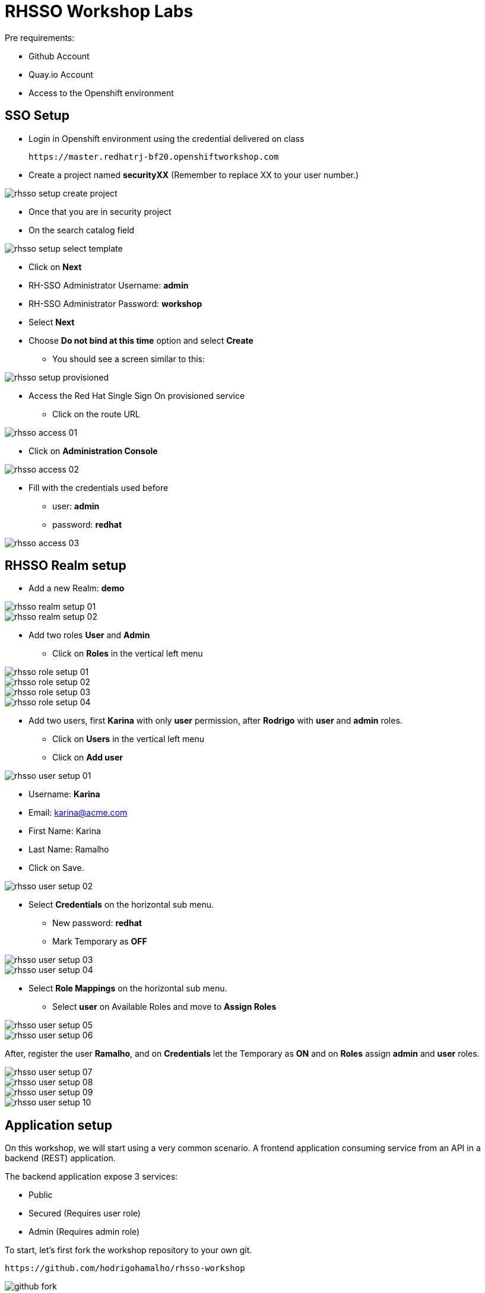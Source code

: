 = RHSSO Workshop Labs

Pre requirements:

* Github Account
* Quay.io Account
* Access to the Openshift environment

== SSO Setup 

* Login in Openshift environment using the credential delivered on class
    
    https://master.redhatrj-bf20.openshiftworkshop.com

* Create a project named *securityXX* (Remember to replace XX to your user number.)

image::images/rhsso-setup-create-project.png[]

* Once that you are in security project 
* On the search catalog field 

image::images/rhsso-setup-select-template.png[]

** Click on *Next* 
** RH-SSO Administrator Username: *admin*
** RH-SSO Administrator Password: *workshop*
** Select *Next* 
** Choose *Do not bind at this time* option and select *Create*

* You should see a screen similar to this:

image::images/rhsso-setup-provisioned.png[]

* Access the Red Hat Single Sign On provisioned service 
** Click on the route URL

image::images/rhsso-access-01.png[]

** Click on *Administration Console* 

image::images/rhsso-access-02.png[]

** Fill with the credentials used before
*** user: *admin*
*** password: *redhat*

image::images/rhsso-access-03.png[]

== RHSSO Realm setup

* Add a new Realm: *demo* 

image::images/rhsso-realm-setup-01.png[]

image::images/rhsso-realm-setup-02.png[]

* Add two roles *User* and *Admin*
** Click on *Roles* in the vertical left menu

image::images/rhsso-role-setup-01.png[]
image::images/rhsso-role-setup-02.png[]
image::images/rhsso-role-setup-03.png[]
image::images/rhsso-role-setup-04.png[]

* Add two users, first *Karina* with only *user* permission, after *Rodrigo* with *user* and *admin* roles.
** Click on *Users* in the vertical left menu 
** Click on *Add user* 

image::images/rhsso-user-setup-01.png[]

*** Username: *Karina*
*** Email: karina@acme.com
*** First Name: Karina 
*** Last Name: Ramalho
*** Click on Save.

image::images/rhsso-user-setup-02.png[]

** Select *Credentials* on the horizontal sub menu. 
*** New password: *redhat*
*** Mark Temporary as *OFF*

image::images/rhsso-user-setup-03.png[]
image::images/rhsso-user-setup-04.png[]

** Select *Role Mappings* on the horizontal sub menu. 
*** Select *user* on Available Roles and move to *Assign Roles*

image::images/rhsso-user-setup-05.png[]
image::images/rhsso-user-setup-06.png[]

After, register the user *Ramalho*, and on *Credentials* let the Temporary as *ON* and on *Roles* assign *admin* and *user* roles.

image::images/rhsso-user-setup-07.png[]
image::images/rhsso-user-setup-08.png[]
image::images/rhsso-user-setup-09.png[]
image::images/rhsso-user-setup-10.png[]

== Application setup

On this workshop, we will start using a very common scenario. 
A frontend application consuming service from an API in a backend (REST) application.

The backend application expose 3 services:

* Public 
* Secured (Requires user role)
* Admin  (Requires admin role)

To start, let's first fork the workshop repository to your own git. 

    https://github.com/hodrigohamalho/rhsso-workshop

image::images/github-fork.png[]

As not everyone can build containers in your own machine, we will explore Quay.io to be responsable to fork 
the git repository and build the images based on a *Dockerfile*.

=== Frontend application

This is a simple frontend application.

* Access https://quay.io 
** Create a new repository named *demo-app*

image::images/quay-01.png[]

*** Select *Public* in Repository Visibility Option
*** Select *Link go a Github Repository Push* 
**** Select your user under Organization

image::images/quay-02.png[]

**** Select *rhsso-workshop* as your repository

image::images/quay-03.png[]

**** Select *Trigger for all branches and tags* as trigger option
**** Select */demo-app/Dockerfile* as Dockerfile
**** Select */demo-app* as Context

To test if we setup everything properly, lets trigger a build.

Edit the file demo-app/index.php changing the title to:

    <title>Your Name - Frontend App</title>

Commit and push the changes to github.

After commit, go to the Quay.io panel. A build should be running.

Congrats, you have a container ready to be deployed into Openshift.

=== Backend application

Now, we will repeat the process for the backend application.

This is a NodeJS application.

* Access https://quay.io 
** Create a new repository named *demo-service*
*** Select *Public* in Repository Visibility Option
*** Select *Link go a Github Repository Push* 
**** Select your user under Organization
**** Select *rhsso-workshop* as your repository
**** Select *Trigger for all branches and tags* as trigger option
**** Select */demo-service/Dockerfile* as Dockerfile
**** Select */demo-service* as Context

To test if we setup everything properly, lets trigger a build.

Edit the file demo-service/app.js changing the message on line 60 to:

    Public workshop

Commit and push the changes to github.

After commit, go to the Quay.io panel. A build should be running.

Congrats, you have a container ready to be deployed into Openshift.

